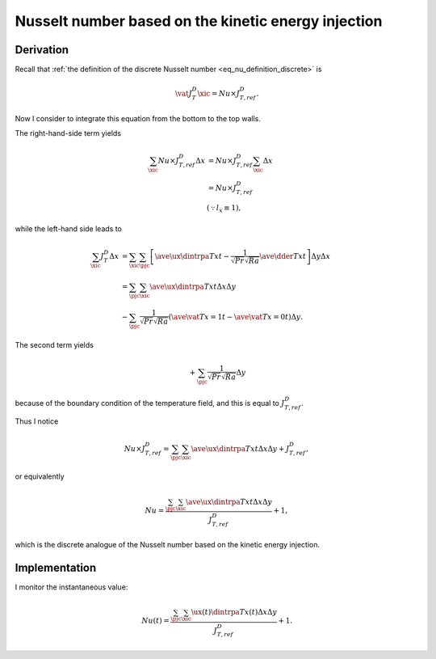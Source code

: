 
.. _nu_kinetic_energy_injection_discrete:

####################################################
Nusselt number based on the kinetic energy injection
####################################################

.. seealso::

   :ref:`Continuous counterpart <nu_kinetic_energy_injection>`.

**********
Derivation
**********

Recall that :ref:`the definition of the discrete Nusselt number <eq_nu_definition_discrete>` is

.. math::

   \vat{J_{T}^D}{\xic}
   =
   Nu
   \times
   J_{T,ref}^D.

Now I consider to integrate this equation from the bottom to the top walls.

The right-hand-side term yields

.. math::

   \sum_{\xic}
   Nu
   \times
   J_{T,ref}^D
   \Delta x
   & =
   Nu
   \times
   J_{T,ref}^D
   \sum_{\xic}
   \Delta x \\
   & =
   Nu
   \times
   J_{T,ref}^D \\
   & \left( \because l_x \equiv 1 \right),

while the left-hand side leads to

.. math::

   \sum_{\xic}
   J_{T}^D
   \Delta x
   & =
   \sum_{\xic}
   \sum_{\pjc}
   \left[
      \ave{
         \ux
         \dintrpa{T}{x}
      }{t}
      -
      \frac{1}{\sqrt{Pr} \sqrt{Ra}}
      \ave{
         \dder{T}{x}
      }{t}
   \right]
   \Delta y
   \Delta x \\
   & =
   \sum_{\pjc} \sum_{\xic}
   \ave{
      \ux
      \dintrpa{T}{x}
   }{t}
   \Delta x
   \Delta y \\
   & -
   \sum_{\pjc}
   \frac{1}{\sqrt{Pr} \sqrt{Ra}}
   \left(
      \ave{\vat{T}{x = 1}}{t}
      -
      \ave{\vat{T}{x = 0}}{t}
   \right)
   \Delta y.

The second term yields

.. math::

   +
   \sum_{\pjc}
   \frac{1}{\sqrt{Pr} \sqrt{Ra}}
   \Delta y

because of the boundary condition of the temperature field, and this is equal to :math:`J_{T,ref}^D`.

Thus I notice

.. math::

   Nu
   \times
   J_{T,ref}^D
   =
   \sum_{\pjc} \sum_{\xic}
   \ave{
      \ux
      \dintrpa{T}{x}
   }{t}
   \Delta x
   \Delta y
   +
   J_{T,ref}^D,

or equivalently


.. math::

   Nu
   =
   \frac{
      \sum_{\pjc} \sum_{\xic}
      \ave{
         \ux
         \dintrpa{T}{x}
      }{t}
      \Delta x
      \Delta y
   }{
      J_{T,ref}^D
   }
   +
   1,

which is the discrete analogue of the Nusselt number based on the kinetic energy injection.

**************
Implementation
**************

I monitor the instantaneous value:

.. math::

   Nu \left( t \right)
   =
   \frac{
      \sum_{\pjc} \sum_{\xic}
      \ux \left( t \right)
      \dintrpa{T}{x} \left( t \right)
      \Delta x
      \Delta y
   }{
      J_{T,ref}^D
   }
   +
   1.

.. myliteralinclude:: /../../src/logging/nusselt/kinetic_energy_injection.c
   :language: c
   :tag: energy injection

